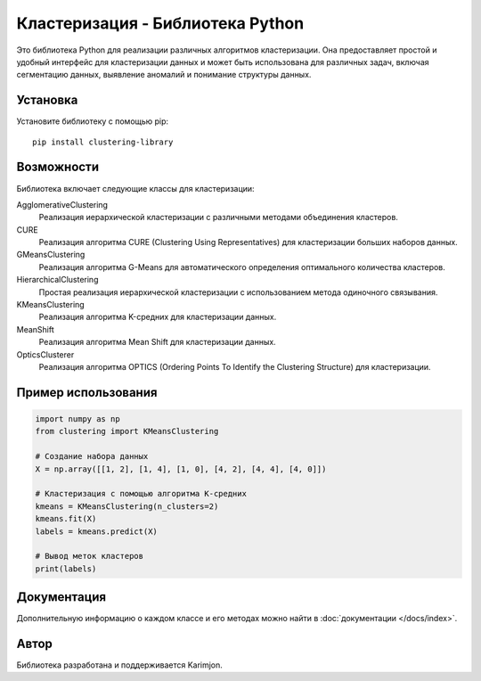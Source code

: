 Кластеризация - Библиотека Python
===================================

Это библиотека Python для реализации различных алгоритмов кластеризации. Она предоставляет простой и удобный интерфейс для кластеризации данных и может быть использована для различных задач, включая сегментацию данных, выявление аномалий и понимание структуры данных.

Установка
---------

Установите библиотеку с помощью pip::

    pip install clustering-library

Возможности
-----------

Библиотека включает следующие классы для кластеризации:

AgglomerativeClustering
    Реализация иерархической кластеризации с различными методами объединения кластеров.

CURE
    Реализация алгоритма CURE (Clustering Using Representatives) для кластеризации больших наборов данных.

GMeansClustering
    Реализация алгоритма G-Means для автоматического определения оптимального количества кластеров.

HierarchicalClustering
    Простая реализация иерархической кластеризации с использованием метода одиночного связывания.

KMeansClustering
    Реализация алгоритма K-средних для кластеризации данных.

MeanShift
    Реализация алгоритма Mean Shift для кластеризации данных.

OpticsClusterer
    Реализация алгоритма OPTICS (Ordering Points To Identify the Clustering Structure) для кластеризации.

Пример использования
--------------------

.. code-block:: python

    import numpy as np
    from clustering import KMeansClustering

    # Создание набора данных
    X = np.array([[1, 2], [1, 4], [1, 0], [4, 2], [4, 4], [4, 0]])

    # Кластеризация с помощью алгоритма K-средних
    kmeans = KMeansClustering(n_clusters=2)
    kmeans.fit(X)
    labels = kmeans.predict(X)

    # Вывод меток кластеров
    print(labels)

Документация
------------

Дополнительную информацию о каждом классе и его методах можно найти в :doc:`документации </docs/index>`.

Автор
-----

Библиотека разработана и поддерживается Karimjon.

